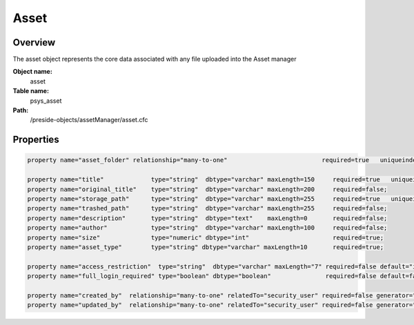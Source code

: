 Asset
=====

Overview
--------

The asset object represents the core data associated with any file uploaded into the Asset manager

**Object name:**
    asset

**Table name:**
    psys_asset

**Path:**
    /preside-objects/assetManager/asset.cfc

Properties
----------

.. code-block:: java

    property name="asset_folder" relationship="many-to-one"                          required=true   uniqueindexes="assetfolder|1";

    property name="title"             type="string"  dbtype="varchar" maxLength=150     required=true   uniqueindexes="assetfolder|2";
    property name="original_title"    type="string"  dbtype="varchar" maxLength=200     required=false;
    property name="storage_path"      type="string"  dbtype="varchar" maxLength=255     required=true   uniqueindexes="assetpath";
    property name="trashed_path"      type="string"  dbtype="varchar" maxLength=255     required=false;
    property name="description"       type="string"  dbtype="text"    maxLength=0       required=false;
    property name="author"            type="string"  dbtype="varchar" maxLength=100     required=false;
    property name="size"              type="numeric" dbtype="int"                       required=true;
    property name="asset_type"        type="string" dbtype="varchar" maxLength=10       required=true;

    property name="access_restriction"  type="string"  dbtype="varchar" maxLength="7" required=false default="inherit" format="regex:(inherit|none|full)"  control="select" values="inherit,none,full" labels="preside-objects.asset:access_restriction.option.inherit,preside-objects.asset:access_restriction.option.none,preside-objects.asset:access_restriction.option.full";
    property name="full_login_required" type="boolean" dbtype="boolean"               required=false default=false;

    property name="created_by"  relationship="many-to-one" relatedTo="security_user" required=false generator="loggedInUserId";
    property name="updated_by"  relationship="many-to-one" relatedTo="security_user" required=false generator="loggedInUserId";